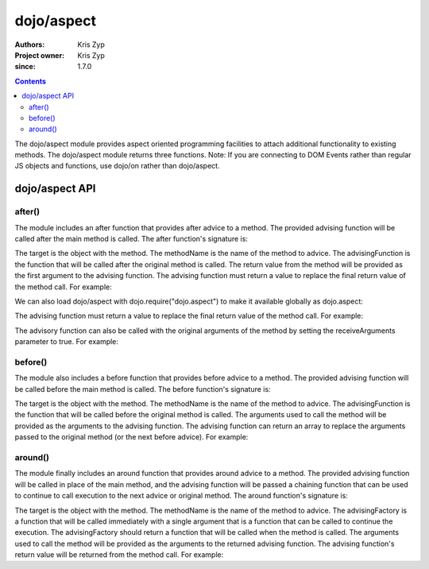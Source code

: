 .. _dojo/aspect:

===========
dojo/aspect
===========

:Authors: Kris Zyp
:Project owner: Kris Zyp
:since: 1.7.0

.. contents ::
  :depth: 2

The dojo/aspect module provides aspect oriented programming facilities to attach additional functionality to existing methods. The dojo/aspect module returns three functions.  Note: If you are connecting to DOM Events rather than regular JS objects and functions, use dojo/on rather than dojo/aspect.

dojo/aspect API
===============

.. _dojo/aspect#after:

after()
-------

The module includes an after function that provides after advice to a method. The provided advising function will be called after the main method is called. The after function's signature is:

.. js ::

  after(target, methodName, advisingFunction, receiveArguments);

The target is the object with the method. The methodName is the name of the method to advice. The advisingFunction is the function that will be called after the original method is called. The return value from the method will be provided as the first argument to the advising function. The advising function must return a value to replace the final return value of the method call. For example:

.. js ::

  define(["dojo/aspect"], function(aspect){
    aspect.after(dojo, "xhr", function(deferred){
      // this is called after any dojo.xhr call
    });
    // this will execute the original dojo.xhr method and then our advising function
    dojo.xhr("GET", {...});
  });

We can also load dojo/aspect with dojo.require("dojo.aspect") to make it available globally as dojo.aspect:

.. js ::

  dojo.require("dojo.aspect");
  dojo.aspect.after(dojo, "xhr", function(response){
    ...
  });

The advising function must return a value to replace the final return value of the method call. For example:

.. js ::

  aspect.after(dojo, "xhr", function(deferred){
    // returning a value replaces the return value
    return deferred.then(function(response){
      return dojo.fromJson(response);
    });
  });
  var parsedResponse = dojo.xhr("GET", {...});
  
The advisory function can also be called with the original arguments of the method by setting the receiveArguments parameter to true. For example:

.. js ::

  aspect.after(dojo, "xhr", function(method, args){
    // now we have access to the original arguments
  }, true);

before()
--------

The module also includes a before function that provides before advice to a method. The provided advising function will be called before the main method is called. The before function's signature is:

.. js ::

  before(target, methodName, advisingFunction);

The target is the object with the method. The methodName is the name of the method to advice. The advisingFunction is the function that will be called before the original method is called. The arguments used to call the method will be provided as the arguments to the advising function. The advising function can return an array to replace the arguments passed to the original method (or the next before advice). For example:

.. js ::

  define(["dojo/aspect"], function(aspect){
    aspect.before(dojo, "xhr", function(method, args){
      // this is called before any dojo.xhr call
      if(method == "PUT"){
        // if the method is PUT, change it to a POST and put the method in the parameter string
        args.url += "?x-method=PUT";
        // return the new args
        return ["POST", args];
      }
    });
    // this will execute the original our advising function and then dojo.xhr
    dojo.xhr("PUT", {...});
  });

around()
--------

The module finally includes an around function that provides around advice to a method. The provided advising function will be called in place of the main method, and the advising function will be passed a chaining function that can be used to continue to call execution to the next advice or original method. The around function's signature is:

.. js ::

  around(target, methodName, advisingFactory);

The target is the object with the method. The methodName is the name of the method to advice. The advisingFactory is a  function that will be called immediately with a single argument that is a function that can be called to continue the execution. The advisingFactory should return a function that will be called when the method is called. The arguments used to call the method will be provided as the arguments to the returned advising function. The advising function's return value will be returned from the method call. For example:

.. js ::

  define(["dojo/aspect"], function(aspect){
    aspect.around(dojo, "xhr", function(originalXhr){
      return function(method, args){
        // doing something before the original call
        var deferred = originalXhr(method, args);
        // doing something after the original call
        return deferred;
      }
    });
    dojo.xhr("PUT", {...});
  });
